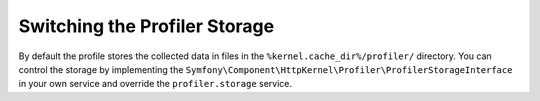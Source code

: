 .. index::
    single: Profiling; Storage Configuration

Switching the Profiler Storage
==============================

By default the profile stores the collected data in files in the ``%kernel.cache_dir%/profiler/`` directory.
You can control the storage by implementing the ``Symfony\Component\HttpKernel\Profiler\ProfilerStorageInterface`` in 
your own service and override the ``profiler.storage`` service.

